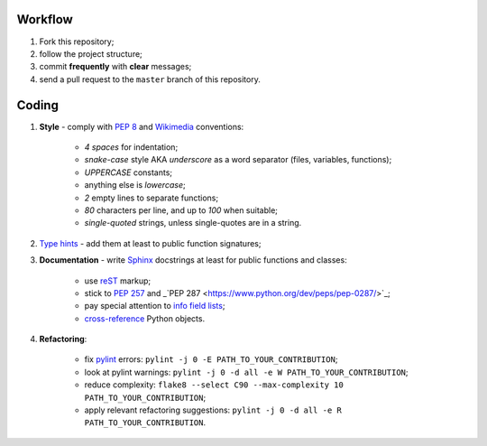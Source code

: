 Workflow
--------

1. Fork this repository;
2. follow the project structure;
3. commit **frequently** with **clear** messages;
4. send a pull request to the ``master`` branch of this repository.


Coding
------

1. **Style** - comply with `PEP 8 <https://www.python.org/dev/peps/pep-0008/>`_ and `Wikimedia <https://www.mediawiki.org/wiki/Manual:Coding_conventions/Python>`_ conventions:

    - *4 spaces* for indentation;
    - *snake-case* style AKA *underscore* as a word separator (files, variables, functions);
    - *UPPERCASE* constants;
    - anything else is *lowercase*;
    - *2* empty lines to separate functions;
    - *80* characters per line, and up to *100* when suitable;
    - *single-quoted* strings, unless single-quotes are in a string.

2. `Type hints <https://docs.python.org/3/library/typing.html>`_ - add them at least to public function signatures;
3. **Documentation** - write `Sphinx <https://www.sphinx-doc.org/>`_ docstrings at least for public functions and classes:

    - use `reST <https://www.sphinx-doc.org/en/master/usage/restructuredtext/index.html>`_ markup;
    - stick to `PEP 257 <https://www.python.org/dev/peps/pep-0257/>`_ and _`PEP 287 <https://www.python.org/dev/peps/pep-0287/>`_;
    - pay special attention to `info field lists <https://www.sphinx-doc.org/en/master/usage/restructuredtext/domains.html#info-field-lists>`_;
    - `cross-reference <https://www.sphinx-doc.org/en/master/usage/restructuredtext/domains.html#cross-referencing-python-objects>`_ Python objects.

4. **Refactoring**:

    - fix `pylint <https://www.pylint.org/>`_ errors: ``pylint -j 0 -E PATH_TO_YOUR_CONTRIBUTION``;
    - look at pylint warnings: ``pylint -j 0 -d all -e W PATH_TO_YOUR_CONTRIBUTION``;
    - reduce complexity: ``flake8 --select C90 --max-complexity 10 PATH_TO_YOUR_CONTRIBUTION``;
    - apply relevant refactoring suggestions: ``pylint -j 0 -d all -e R PATH_TO_YOUR_CONTRIBUTION``.
